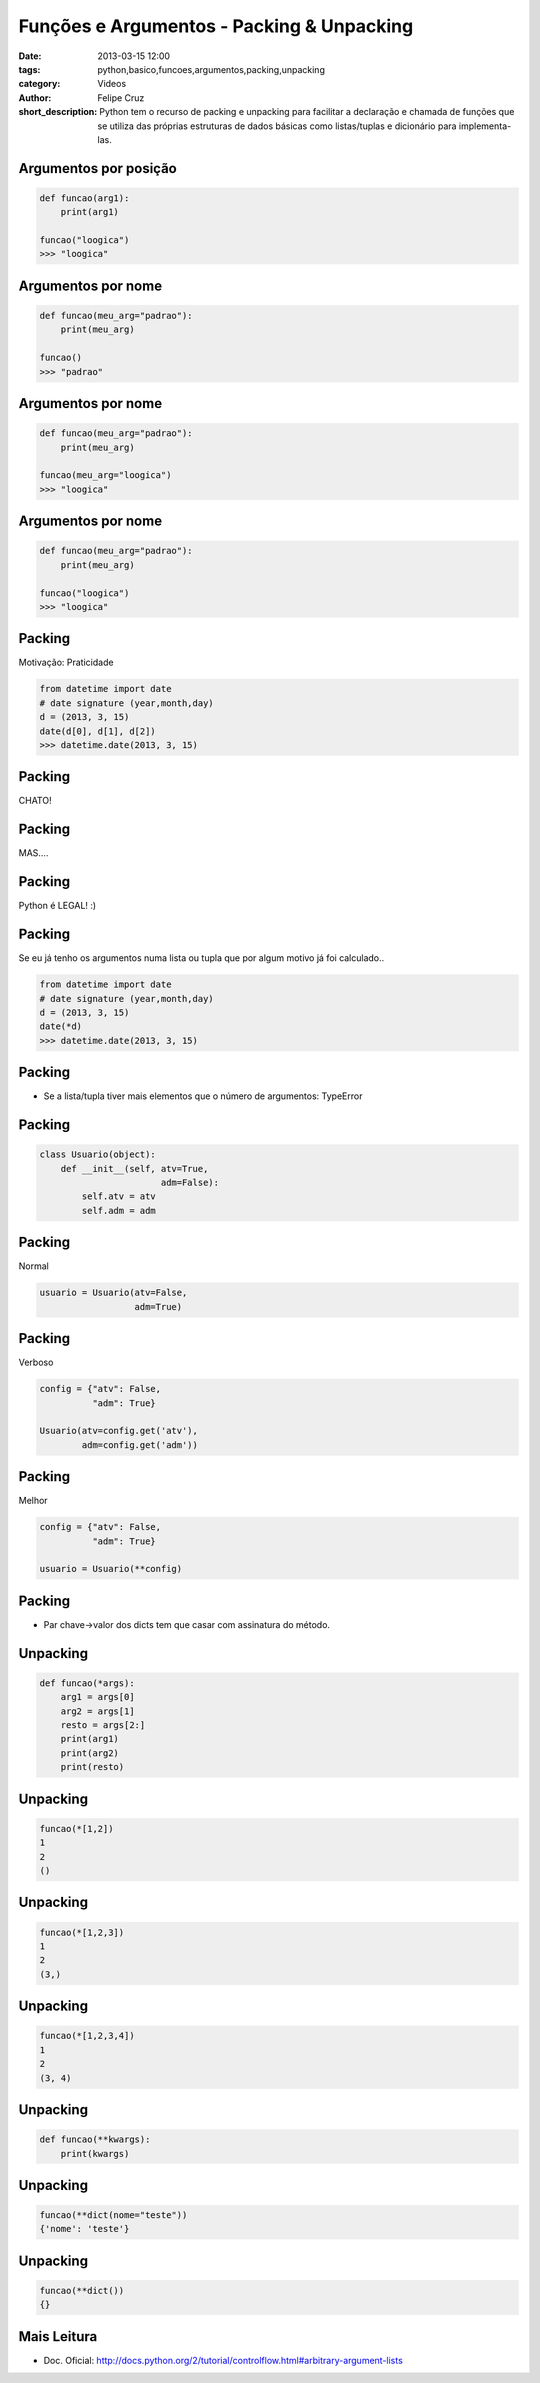 Funções e Argumentos - Packing & Unpacking
==========================================

:date: 2013-03-15 12:00
:tags: python,basico,funcoes,argumentos,packing,unpacking
:category: Videos
:author: Felipe Cruz
:short_description: Python tem o recurso de packing e unpacking para facilitar a declaração e chamada
                    de funções que se utiliza das próprias estruturas de dados básicas como listas/tuplas
                    e dicionário para implementa-las.

.. raw:: html

    <p><strong>Ver em Fullscreen/HD</strong><p>

    <div class="videoContent">
    <iframe width="560" height="315" src="https://www.youtube.com/embed/p3sv8B7vQMk?rel=0" frameborder="0" allowfullscreen></iframe>
    </div>

    <script>
        $(document).ready(function() {
            $('.videoContent').fitVids();
        });
    </script>

    <div class="videoTranscription">


Argumentos por posição
----------------------

.. code-block:: python

    def funcao(arg1):
        print(arg1)

    funcao("loogica")
    >>> "loogica"


Argumentos por nome
-------------------


.. code-block:: python

    def funcao(meu_arg="padrao"):
        print(meu_arg)

    funcao()
    >>> "padrao"
    

Argumentos por nome
-------------------


.. code-block:: python

    def funcao(meu_arg="padrao"):
        print(meu_arg)
    
    funcao(meu_arg="loogica")
    >>> "loogica"

Argumentos por nome
-------------------


.. code-block:: python

    def funcao(meu_arg="padrao"):
        print(meu_arg)

    funcao("loogica")
    >>> "loogica"

Packing
-------

Motivação: Praticidade


.. code-block:: python

    from datetime import date
    # date signature (year,month,day)
    d = (2013, 3, 15)
    date(d[0], d[1], d[2])
    >>> datetime.date(2013, 3, 15)

Packing
-------

.. class:: center, huge

    CHATO!

Packing
-------

.. class:: center, huge

    MAS....

Packing
-------

.. class:: center, huge

    Python é LEGAL! :)

Packing
-------

Se eu já tenho os argumentos numa lista ou tupla
que por algum motivo já foi calculado..


.. code-block:: python

    from datetime import date
    # date signature (year,month,day)
    d = (2013, 3, 15)
    date(*d)
    >>> datetime.date(2013, 3, 15)


Packing
-------

* Se a lista/tupla tiver mais elementos que o número de argumentos: TypeError


Packing
-------


.. code-block:: python

    class Usuario(object):
        def __init__(self, atv=True,
                           adm=False):
            self.atv = atv
            self.adm = adm

Packing
-------

Normal


.. code-block:: python

    usuario = Usuario(atv=False,
                      adm=True)


Packing
-------

Verboso


.. code-block:: python

    config = {"atv": False,
              "adm": True}

    Usuario(atv=config.get('atv'),
            adm=config.get('adm'))


Packing
-------

Melhor


.. code-block:: python

    config = {"atv": False,
              "adm": True}

    usuario = Usuario(**config)

Packing
-------

* Par chave->valor dos dicts tem que casar com
  assinatura do método.


Unpacking
---------


.. code-block:: python

    def funcao(*args):
        arg1 = args[0]
        arg2 = args[1]
        resto = args[2:]
        print(arg1)
        print(arg2)
        print(resto)

Unpacking
---------


.. code-block:: python

    funcao(*[1,2])
    1
    2
    ()

Unpacking
---------


.. code-block:: python

    funcao(*[1,2,3])
    1
    2
    (3,)

Unpacking
---------


.. code-block:: python

    funcao(*[1,2,3,4])
    1
    2
    (3, 4)


Unpacking
---------


.. code-block:: python

    def funcao(**kwargs):
        print(kwargs)

Unpacking
---------


.. code-block:: python

    funcao(**dict(nome="teste"))
    {'nome': 'teste'}


Unpacking
---------


.. code-block:: python

    funcao(**dict())
    {}

Mais Leitura
------------

* Doc. Oficial: http://docs.python.org/2/tutorial/controlflow.html#arbitrary-argument-lists
